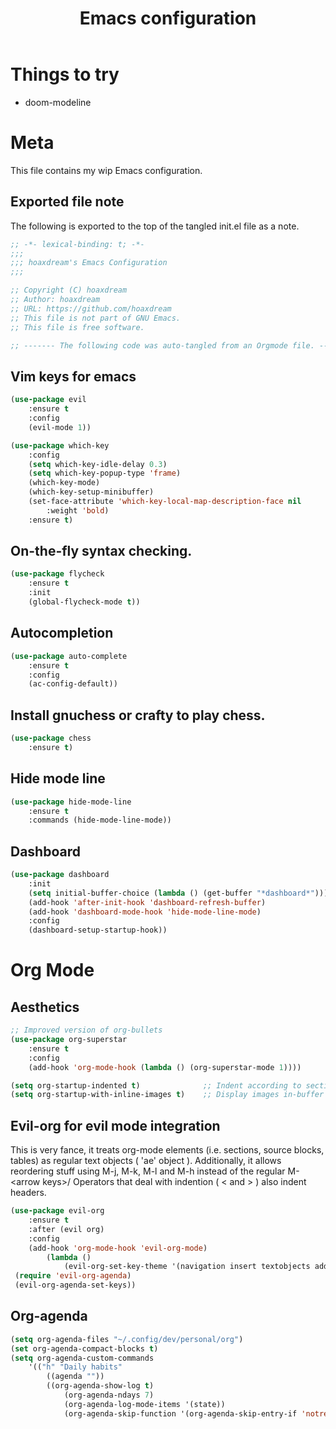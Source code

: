 #+TITLE: Emacs configuration
:PROPERTIES:
#+AUTHOR: hoaxdream
#+STARTUP: fold
#+PROPERTY: header-args:emacs-lisp :results silent
#+HTML_HEAD: <link rel="stylesheet" href="https://sandyuraz.com/styles/org.min.css">
#+SEQ_TODO: TODO(t) | DISABLED(d)
:END:

* Things to try
  + doom-modeline

* Meta
  This file contains my wip Emacs configuration.

** Exported file note
   The following is exported to the top of the tangled init.el file as a note.

#+BEGIN_SRC emacs-lisp :tangle yes
  ;; -*- lexical-binding: t; -*-
  ;;;
  ;;; hoaxdream's Emacs Configuration
  ;;;

  ;; Copyright (C) hoaxdream
  ;; Author: hoaxdream
  ;; URL: https://github.com/hoaxdream
  ;; This file is not part of GNU Emacs.
  ;; This file is free software.

  ;; ------- The following code was auto-tangled from an Orgmode file. ------- ;;
#+END_SRC

** Vim keys for emacs
#+BEGIN_SRC emacs-lisp :tangle yes
(use-package evil
    :ensure t
    :config
    (evil-mode 1))
#+END_SRC

#+BEGIN_SRC emacs-lisp :tangle yes
(use-package which-key
    :config
    (setq which-key-idle-delay 0.3)
    (setq which-key-popup-type 'frame)
    (which-key-mode)
    (which-key-setup-minibuffer)
    (set-face-attribute 'which-key-local-map-description-face nil
        :weight 'bold)
    :ensure t)
#+END_SRC

** On-the-fly syntax checking.
#+BEGIN_SRC emacs-lisp :tangle yes
(use-package flycheck
    :ensure t
    :init
    (global-flycheck-mode t))
#+END_SRC

** Autocompletion
#+BEGIN_SRC emacs-lisp :tangle yes
(use-package auto-complete
    :ensure t
    :config
    (ac-config-default))
#+END_SRC

** Install gnuchess or crafty to play chess.
#+BEGIN_SRC emacs-lisp :tangle yes
(use-package chess
    :ensure t)
#+END_SRC

** Hide mode line
#+BEGIN_SRC emacs-lisp :tangle yes
  (use-package hide-mode-line
      :ensure t
      :commands (hide-mode-line-mode))
#+END_SRC

** Dashboard
#+BEGIN_SRC emacs-lisp :tangle yes
  (use-package dashboard
      :init
      (setq initial-buffer-choice (lambda () (get-buffer "*dashboard*")))
      (add-hook 'after-init-hook 'dashboard-refresh-buffer)
      (add-hook 'dashboard-mode-hook 'hide-mode-line-mode)
      :config
      (dashboard-setup-startup-hook))
#+END_SRC

* Org Mode
** Aesthetics
#+BEGIN_SRC emacs-lisp :tangle yes
;; Improved version of org-bullets
(use-package org-superstar
    :ensure t
    :config
    (add-hook 'org-mode-hook (lambda () (org-superstar-mode 1))))

(setq org-startup-indented t)              ;; Indent according to section
(setq org-startup-with-inline-images t)    ;; Display images in-buffer by default
#+END_SRC

** Evil-org for evil mode integration
This is very fance, it treats org-mode elements (i.e. sections, source blocks, tables)
as regular text objects ( 'ae' object ). Additionally, it allows reordering stuff using
M-j, M-k, M-l and M-h instead of the regular M-<arrow keys>/
Operators that deal with indention ( < and > ) also indent headers.
#+BEGIN_SRC emacs-lisp :tangle yes
(use-package evil-org
    :ensure t
    :after (evil org)
    :config
    (add-hook 'org-mode-hook 'evil-org-mode)
        (lambda ()
            (evil-org-set-key-theme '(navigation insert textobjects additional calendar))))
 (require 'evil-org-agenda)
 (evil-org-agenda-set-keys))
#+END_SRC

#+RESULTS:
: t

** Org-agenda
#+BEGIN_SRC emacs-lisp :tangle yes
(setq org-agenda-files "~/.config/dev/personal/org")
(set org-agenda-compact-blocks t)
(setq org-agenda-custom-commands
    '(("h" "Daily habits"
        ((agenda ""))
        ((org-agenda-show-log t)
            (org-agenda-ndays 7)
            (org-agenda-log-mode-items '(state))
            (org-agenda-skip-function '(org-agenda-skip-entry-if 'notregexp ":DAILY:"))))))
#+END_SRC

#+RESULTS:
| h | Daily habits | ((agenda )) | (org-agenda-show-log t) (org-agenda-ndays 7) (org-agenda-log-mode-items (quote (state))) (org-agenda-skip-function (quote (org-agenda-skip-entry-if (quote notregexp) :DAILY:)))) |

